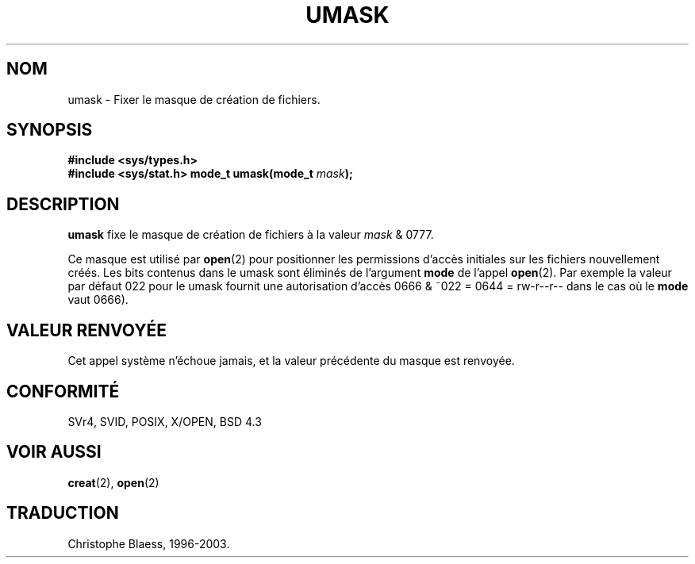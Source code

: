.\" Hey Emacs! This file is -*- nroff -*- source.
.\"
.\" Copyright (c) 1992 Drew Eckhardt (drew@cs.colorado.edu), March 28, 1992
.\"
.\" Permission is granted to make and distribute verbatim copies of this
.\" manual provided the copyright notice and this permission notice are
.\" preserved on all copies.
.\"
.\" Permission is granted to copy and distribute modified versions of this
.\" manual under the conditions for verbatim copying, provided that the
.\" entire resulting derived work is distributed under the terms of a
.\" permission notice identical to this one
.\" 
.\" Since the Linux kernel and libraries are constantly changing, this
.\" manual page may be incorrect or out-of-date.  The author(s) assume no
.\" responsibility for errors or omissions, or for damages resulting from
.\" the use of the information contained herein.  The author(s) may not
.\" have taken the same level of care in the production of this manual,
.\" which is licensed free of charge, as they might when working
.\" professionally.
.\" 
.\" Formatted or processed versions of this manual, if unaccompanied by
.\" the source, must acknowledge the copyright and authors of this work.
.\"
.\" Modified by Michael Haardt (u31b3hs@pool.informatik.rwth-aachen.de)
.\" Modified Sat Jul 24 12:51:53 1993 by Rik Faith (faith@cs.unc.edu)
.\" Traduction 15/10/1996 par Christophe Blaess (ccb@club-internet.fr)
.\" Mise a Jour 15/04/97
.\" màj 11/12/1997 (LDP man-pages 1.18)
.\" màj 18/07/2003 (LDP man-pages 1.56)
.TH UMASK 2 "18 juillet 2003" LDP "Manuel du programmeur Linux"
.SH NOM
umask \- Fixer le masque de création de fichiers.
.SH SYNOPSIS
.B #include <sys/types.h>
.br
.B #include <sys/stat.h>
.BI "mode_t umask(mode_t " mask );
.SH DESCRIPTION
.B umask
fixe le masque de création de fichiers à la valeur
.I mask 
& 0777.

Ce masque est utilisé par
.BR open (2)
pour positionner les permissions d'accès initiales sur les fichiers
nouvellement créés.
Les bits contenus dans le umask sont éliminés de l'argument
\fBmode\fP de l'appel
.BR open (2).
Par exemple la valeur par défaut 022 pour le umask fournit une autorisation
d'accès 0666 & ~022 = 0644 = rw-r--r-- dans le cas où le \fBmode\fP vaut 0666).
.SH "VALEUR RENVOYÉE"
Cet appel système n'échoue jamais, et la valeur précédente du masque
est renvoyée.
.SH "CONFORMITÉ"
SVr4, SVID, POSIX, X/OPEN, BSD 4.3
.SH "VOIR AUSSI"
.BR creat (2), 
.BR open (2)
.SH TRADUCTION
Christophe Blaess, 1996-2003.
